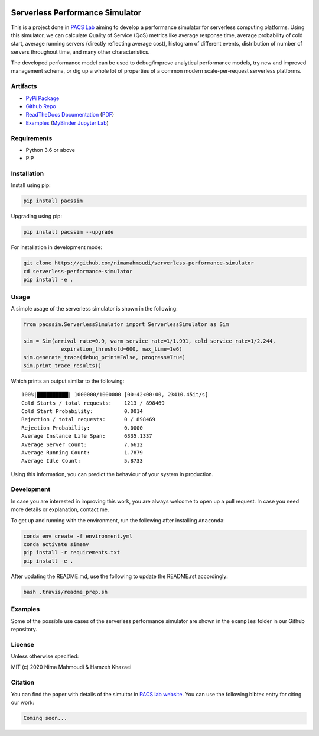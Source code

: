 |Binder|

Serverless Performance Simulator
================================

|PyPI| |PyPI - Status| |Travis (.com)| |Libraries.io dependency status
for latest release| |GitHub|

This is a project done in `PACS Lab <https://pacs.eecs.yorku.ca/>`__
aiming to develop a performance simulator for serverless computing
platforms. Using this simulator, we can calculate Quality of Service
(QoS) metrics like average response time, average probability of cold
start, average running servers (directly reflecting average cost),
histogram of different events, distribution of number of servers
throughout time, and many other characteristics.

The developed performance model can be used to debug/improve analytical
performance models, try new and improved management schema, or dig up a
whole lot of properties of a common modern scale-per-request serverless
platforms.

Artifacts
---------

-  `PyPi Package <https://pypi.org/project/pacssim/>`__
-  `Github
   Repo <https://github.com/nimamahmoudi/serverless-performance-simulator>`__
-  `ReadTheDocs
   Documentation <https://serverless-performance-simulator.readthedocs.io/en/latest/>`__
   (`PDF <https://serverless-performance-simulator.readthedocs.io/_/downloads/en/latest/pdf/>`__)
-  `Examples <./examples>`__ (`MyBinder Jupyter
   Lab <https://mybinder.org/v2/gh/nimamahmoudi/serverless-performance-simulator/production?urlpath=lab%2Ftree%2Fexamples%2F>`__)

Requirements
------------

-  Python 3.6 or above
-  PIP

Installation
------------

Install using pip:

.. code:: sh

   pip install pacssim

Upgrading using pip:

.. code:: sh

   pip install pacssim --upgrade

For installation in development mode:

.. code:: sh

   git clone https://github.com/nimamahmoudi/serverless-performance-simulator
   cd serverless-performance-simulator
   pip install -e .

Usage
-----

A simple usage of the serverless simulator is shown in the following:

.. code:: py

   from pacssim.ServerlessSimulator import ServerlessSimulator as Sim

   sim = Sim(arrival_rate=0.9, warm_service_rate=1/1.991, cold_service_rate=1/2.244,
               expiration_threshold=600, max_time=1e6)
   sim.generate_trace(debug_print=False, progress=True)
   sim.print_trace_results()

Which prints an output similar to the following:

::

   100%|██████████| 1000000/1000000 [00:42<00:00, 23410.45it/s]
   Cold Starts / total requests:    1213 / 898469
   Cold Start Probability:          0.0014
   Rejection / total requests:      0 / 898469
   Rejection Probability:           0.0000
   Average Instance Life Span:      6335.1337
   Average Server Count:            7.6612
   Average Running Count:           1.7879
   Average Idle Count:              5.8733

Using this information, you can predict the behaviour of your system in
production.

Development
-----------

In case you are interested in improving this work, you are always
welcome to open up a pull request. In case you need more details or
explanation, contact me.

To get up and running with the environment, run the following after
installing ``Anaconda``:

.. code:: sh

   conda env create -f environment.yml
   conda activate simenv
   pip install -r requirements.txt
   pip install -e .

After updating the README.md, use the following to update the README.rst
accordingly:

.. code:: sh

   bash .travis/readme_prep.sh

Examples
--------

Some of the possible use cases of the serverless performance simulator
are shown in the ``examples`` folder in our Github repository.

License
-------

Unless otherwise specified:

MIT (c) 2020 Nima Mahmoudi & Hamzeh Khazaei

Citation
--------

You can find the paper with details of the simultor in `PACS lab
website <https://pacs.eecs.yorku.ca/publications/>`__. You can use the
following bibtex entry for citing our work:

.. code:: bib

   Coming soon...

.. |Binder| image:: https://mybinder.org/badge_logo.svg
   :target: https://mybinder.org/v2/gh/nimamahmoudi/serverless-performance-simulator/production?urlpath=lab%2Ftree%2Fexamples%2F
.. |PyPI| image:: https://img.shields.io/pypi/v/pacssim.svg
.. |PyPI - Status| image:: https://img.shields.io/pypi/status/pacssim.svg
.. |Travis (.com)| image:: https://img.shields.io/travis/com/nimamahmoudi/serverless-performance-simulator.svg
.. |Libraries.io dependency status for latest release| image:: https://img.shields.io/librariesio/release/pypi/pacssim.svg
.. |GitHub| image:: https://img.shields.io/github/license/nimamahmoudi/serverless-performance-simulator.svg

